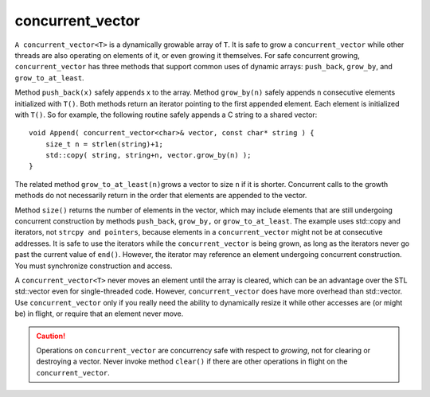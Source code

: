 .. _concurrent_vector_ug:

concurrent_vector
=================


``A concurrent_vector<T>`` is a dynamically growable array of ``T``. It
is safe to grow a ``concurrent_vector`` while other threads are also
operating on elements of it, or even growing it themselves. For safe
concurrent growing, ``concurrent_vector`` has three methods that support
common uses of dynamic arrays: ``push_back``, ``grow_by``, and
``grow_to_at_least``.


Method ``push_back(x)`` safely appends x to the array. Method
``grow_by(n)`` safely appends ``n`` consecutive elements initialized
with ``T()``. Both methods return an iterator pointing to the first
appended element. Each element is initialized with ``T()``. So for
example, the following routine safely appends a C string to a shared
vector:


::


   void Append( concurrent_vector<char>& vector, const char* string ) {
       size_t n = strlen(string)+1;
       std::copy( string, string+n, vector.grow_by(n) );
   }


The related method ``grow_to_at_least(n)``\ grows a vector to size ``n``
if it is shorter. Concurrent calls to the growth methods do not
necessarily return in the order that elements are appended to the
vector.


Method ``size()`` returns the number of elements in the vector, which
may include elements that are still undergoing concurrent construction
by methods ``push_back``, ``grow_by,`` or ``grow_to_at_least``. The
example uses std::copy and iterators, not ``strcpy and pointers``,
because elements in a ``concurrent_vector`` might not be at consecutive
addresses. It is safe to use the iterators while the
``concurrent_vector`` is being grown, as long as the iterators never go
past the current value of ``end()``. However, the iterator may reference
an element undergoing concurrent construction. You must synchronize
construction and access.


A ``concurrent_vector<T>`` never moves an element until the array is
cleared, which can be an advantage over the STL std::vector even for
single-threaded code. However, ``concurrent_vector`` does have more
overhead than std::vector. Use ``concurrent_vector`` only if you really
need the ability to dynamically resize it while other accesses are (or
might be) in flight, or require that an element never move.


.. CAUTION:: 
   Operations on ``concurrent_vector`` are concurrency safe with respect
   to *growing*, not for clearing or destroying a vector. Never invoke
   method ``clear()`` if there are other operations in flight on the
   ``concurrent_vector``.
